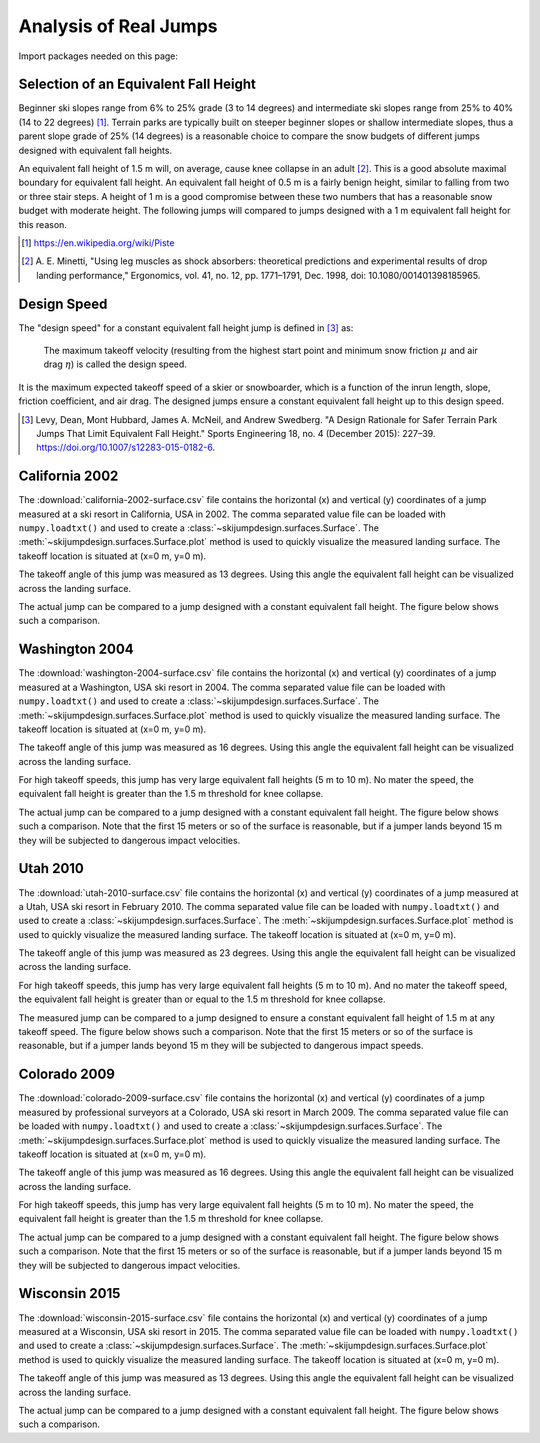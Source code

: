 ======================
Analysis of Real Jumps
======================

Import packages needed on this page:

.. plot::
   :include-source: True
   :context:

   import numpy as np
   import matplotlib.pyplot as plt
   from skijumpdesign import Skier, Surface
   from skijumpdesign.functions import make_jump, plot_efh

Selection of an Equivalent Fall Height
======================================

Beginner ski slopes range from 6% to 25% grade (3 to 14 degrees)  and
intermediate ski slopes range from 25% to 40% (14 to 22 degrees) [1]_. Terrain
parks are typically built on steeper beginner slopes or shallow intermediate
slopes, thus a parent slope grade of 25% (14 degrees) is a reasonable choice to
compare the snow budgets of different jumps designed with equivalent fall
heights.

.. plot::
   :include-source: True
   :context: close-figs
   :width: 600px

   parent_slope_grade = 0.25  # percent grade
   parent_slope_angle = -np.rad2deg(np.arctan(parent_slope_grade))  # degrees
   approach_length = 100.0  # meters
   takeoff_angle = 20.0  # degrees

   fig, ax = plt.subplots(1, 1)

   for efh, color in zip((0.5, 1.0, 1.5), ('C0', 'C1', 'C2')):
      jump = make_jump(parent_slope_angle, 0.0, approach_length,
                       takeoff_angle, efh)
      snow_budget = jump[-1]['Snow Budget']
      for i, surf in enumerate(jump[3:-2]):
         if i % 2 == 1:
            lab = 'EFH: {:1.1f} m, Snow Budget: {:1.0f} m^2'.format(efh, snow_budget)
         else:
            lab = None
         surf.plot(ax=ax, color=color, label=lab)

   ax.set_xlabel('Horizontal Position [m]')
   ax.set_ylabel('Vertical Position [m]')
   ax.set_aspect('equal')
   ax.legend()
   ax.grid()

An equivalent fall height of 1.5 m will, on average, cause knee collapse in an
adult [2]_. This is a good absolute maximal boundary for equivalent fall
height. An equivalent fall height of 0.5 m is a fairly benign height, similar
to falling from two or three stair steps. A height of 1 m is a good compromise
between these two numbers that has a reasonable snow budget with moderate
height. The following jumps will compared to jumps designed with a 1 m
equivalent fall height for this reason.

.. [1] https://en.wikipedia.org/wiki/Piste
.. [2] A. E. Minetti, "Using leg muscles as shock absorbers: theoretical
       predictions and experimental results of drop landing performance,"
       Ergonomics, vol. 41, no. 12, pp. 1771–1791, Dec. 1998, doi:
       10.1080/001401398185965.

Design Speed
============

The "design speed" for a constant equivalent fall height jump is defined in
[3]_ as:

   The maximum takeoff velocity (resulting from the highest start point and
   minimum snow friction :math:`\mu` and air drag :math:`\eta`) is called the
   design speed.

It is the maximum expected takeoff speed of a skier or snowboarder, which is a
function of the inrun length, slope, friction coefficient, and air drag. The
designed jumps ensure a constant equivalent fall height up to this design
speed.

.. [3] Levy, Dean, Mont Hubbard, James A. McNeil, and Andrew Swedberg. "A
       Design Rationale for Safer Terrain Park Jumps That Limit Equivalent Fall
       Height." Sports Engineering 18, no. 4 (December 2015): 227–39.
       https://doi.org/10.1007/s12283-015-0182-6.

California 2002
===============

The :download:`california-2002-surface.csv` file contains the horizontal (x)
and vertical (y) coordinates of a jump measured at a ski resort in California,
USA in 2002. The comma separated value file can be loaded with
``numpy.loadtxt()`` and used to create a
:class:`~skijumpdesign.surfaces.Surface`. The
:meth:`~skijumpdesign.surfaces.Surface.plot` method is used to quickly
visualize the measured landing surface. The takeoff location is situated at
(x=0 m, y=0 m).

.. plot::
   :include-source: True
   :context: close-figs
   :width: 600px

   landing_surface_data = np.loadtxt('california-2002-surface.csv',
                                     delimiter=',',  # comma separated
                                     skiprows=1)  # skip the header row

   landing_surface = Surface(landing_surface_data[:, 0],  # x values in meters
                             landing_surface_data[:, 1])  # y values in meters

   ax = landing_surface.plot()

The takeoff angle of this jump was measured as 13 degrees. Using this angle the
equivalent fall height can be visualized across the landing surface.

.. plot::
   :include-source: True
   :context: close-figs
   :width: 600px

   takeoff_angle = 30.0  # degrees
   takeoff_point = (0.0, 0.0)  # meters

   skier = Skier()

   plot_efh(landing_surface, takeoff_angle, takeoff_point,
            skier=skier, increment=1.0)

The actual jump can be compared to a jump designed with a constant equivalent
fall height. The figure below shows such a comparison.

.. plot::
   :include-source: True
   :context: close-figs
   :width: 600px

   def compare_measured_to_designed(measured_surface, equiv_fall_height,
                                    parent_slope_angle, approach_length,
                                    takeoff_angle, skier):

       # NOTE : A different Skier() object is used internally in make_jump()
       slope, approach, takeoff, landing, landing_trans, flight, outputs = \
           make_jump(parent_slope_angle, 0.0, approach_length, takeoff_angle,
                     equiv_fall_height)

       measured_surface.shift_coordinates(takeoff.end[0], takeoff.end[1])

       design_speed = flight.speed[0]
       low_speed = 1/2*design_speed
       med_speed = 3/4*design_speed

       vel_vec = np.array([np.cos(np.deg2rad(takeoff_angle)),
                           np.sin(np.deg2rad(takeoff_angle))])

       flight_low = skier.fly_to(measured_surface, init_pos=takeoff.end,
                                 init_vel=tuple(low_speed*vel_vec))
       flight_med = skier.fly_to(measured_surface, init_pos=takeoff.end,
                                 init_vel=tuple(med_speed*vel_vec))

       fig, (prof_ax, efh_ax) = plt.subplots(2, 1, sharex=True,
                                             constrained_layout=True)

       increment = 1.0

       dist, efh = measured_surface.calculate_efh(np.deg2rad(takeoff_angle),
                                                  takeoff.end, skier, increment)

       efh_ax.bar(dist, efh, color='black', align='center', width=increment/2,
                  label="Measured Landing Surface")

       dist, efh = landing.calculate_efh(np.deg2rad(takeoff_angle),
                                         takeoff.end, skier, increment)

       efh_ax.bar(dist, efh, color='C2', align='edge', width=increment/2,
                  label="Designed Landing Surface")

       dist, efh = landing_trans.calculate_efh(np.deg2rad(takeoff_angle),
                                               takeoff.end, skier, increment)

       efh_ax.bar(dist, efh, color='C2', align='edge', width=increment/2,
                  label=None)

       efh_ax.axhline(4.6, color='C1', label='Avg. 2 Storey Fall Height')
       efh_ax.axhline(3.0, color='C1', linestyle='dashed',
                      label='Avg. 1 Storey Fall Height')
       efh_ax.axhline(1.5, color='C1', linestyle='dashdot',
                      label='Knee Collapse Height')

       prof_ax = takeoff.plot(ax=prof_ax, linewidth=2, color='C2', label=None)

       prof_ax = flight_low.plot(ax=prof_ax, color='black', linestyle='dashdot',
                                 label='Flight @ {:1.0f} m/s'.format(low_speed))
       prof_ax = flight_med.plot(ax=prof_ax, color='black', linestyle='dashed',
                                 label='Flight @ {:1.0f} m/s'.format(med_speed))
       prof_ax = flight.plot(ax=prof_ax, color='black', linestyle='dotted',
                             label='Flight @ {:1.0f} m/s'.format(design_speed))

       prof_ax = landing.plot(ax=prof_ax, color='C2', linewidth=2, label=None)
       prof_ax = landing_trans.plot(ax=prof_ax, color='C2', linewidth=2,
                                    label='Designed Landing Surface')

       prof_ax = measured_surface.plot(ax=prof_ax, color='black',
                                       label="Measured Landing Surface")

       prof_ax.set_title('Design Speed: {:1.0f} m/s'.format(design_speed))

       prof_ax.set_ylabel('Vertical Position [m]')
       efh_ax.set_ylabel('Equivalent Fall Height [m]')
       efh_ax.set_xlabel('Horizontal Position [m]')

       #efh_ax.set_xlim((240, 300))
       #prof_ax.set_xlim((240, 300))
       #efh_ax.get_shared_x_axes().join(efh_ax, prof_ax)

       efh_ax.grid()
       prof_ax.grid()
       efh_ax.legend(loc='upper left')
       prof_ax.legend(loc='lower left')

       return prof_ax, efh_ax

.. plot::
   :include-source: True
   :context: close-figs
   :width: 600px

   fall_height = 1.0  # meters
   slope_angle = -8.0  # degrees
   approach_length = 180.0  # meters

   compare_measured_to_designed(landing_surface, fall_height, slope_angle,
                                approach_length, takeoff_angle, skier)

Washington 2004
===============

The :download:`washington-2004-surface.csv` file contains the horizontal (x)
and vertical (y) coordinates of a jump measured at a Washington, USA ski resort
in 2004. The comma separated value file can be loaded with ``numpy.loadtxt()``
and used to create a :class:`~skijumpdesign.surfaces.Surface`. The
:meth:`~skijumpdesign.surfaces.Surface.plot` method is used to quickly
visualize the measured landing surface. The takeoff location is situated at
(x=0 m, y=0 m).

.. plot::
   :include-source: True
   :context: close-figs
   :width: 600px

   landing_surface_data = np.loadtxt('washington-2004-surface.csv',
                                     delimiter=',',  # comma separated
                                     skiprows=1)  # skip the header row

   landing_surface = Surface(landing_surface_data[:, 0],  # x values in meters
                             landing_surface_data[:, 1])  # y values in meters

   ax = landing_surface.plot()

The takeoff angle of this jump was measured as 16 degrees. Using this angle the
equivalent fall height can be visualized across the landing surface.

.. plot::
   :include-source: True
   :context: close-figs
   :width: 600px

   takeoff_angle = 25.0  # degrees
   takeoff_point = (0.0, 0.0)  # meters

   skier = Skier()

   plot_efh(landing_surface, takeoff_angle, takeoff_point,
            skier=skier, increment=1.0)

For high takeoff speeds, this jump has very large equivalent fall heights (5 m
to 10 m). No mater the speed, the equivalent fall height is greater than the
1.5 m threshold for knee collapse.

The actual jump can be compared to a jump designed with a constant equivalent
fall height. The figure below shows such a comparison. Note that the first 15
meters or so of the surface is reasonable, but if a jumper lands beyond 15 m
they will be subjected to dangerous impact velocities.

.. plot::
   :include-source: True
   :context: close-figs
   :width: 600px

   fall_height = 1.0  # meters
   slope_angle = -10.0  # degrees
   approach_length = 220.0  # meters

   compare_measured_to_designed(landing_surface, fall_height, slope_angle,
                                approach_length, takeoff_angle, skier)

Utah 2010
=========

The :download:`utah-2010-surface.csv` file contains the horizontal (x) and
vertical (y) coordinates of a jump measured at a Utah, USA ski resort in
February 2010. The comma separated value file can be loaded with
``numpy.loadtxt()`` and used to create a
:class:`~skijumpdesign.surfaces.Surface`. The
:meth:`~skijumpdesign.surfaces.Surface.plot` method is used to quickly
visualize the measured landing surface. The takeoff location is situated at
(x=0 m, y=0 m).

.. _Brighton Ski Resort: https://en.wikipedia.org/wiki/Brighton_Ski_Resort

.. plot::
   :include-source: True
   :context: close-figs
   :width: 600px

   landing_surface_data = np.loadtxt('utah-2010-surface.csv',
                                     delimiter=',',  # comma separated
                                     skiprows=1)  # skip the header row

   landing_surface = Surface(landing_surface_data[:, 0],  # x values in meters
                             landing_surface_data[:, 1])  # y values in meters

   ax = landing_surface.plot()

The takeoff angle of this jump was measured as 23 degrees. Using this angle the
equivalent fall height can be visualized across the landing surface.

.. plot::
   :include-source: True
   :context: close-figs
   :width: 600px

   takeoff_angle = 23.0  # degrees
   takeoff_point = (0.0, 0.0)  # meters

   skier = Skier()

   plot_efh(landing_surface, takeoff_angle, takeoff_point,
            skier=skier, increment=1.0)

For high takeoff speeds, this jump has very large equivalent fall heights (5 m
to 10 m). And no mater the takeoff speed, the equivalent fall height is greater
than or equal to the 1.5 m threshold for knee collapse.

The measured jump can be compared to a jump designed to ensure a constant
equivalent fall height of 1.5 m at any takeoff speed. The figure below shows
such a comparison. Note that the first 15 meters or so of the surface is
reasonable, but if a jumper lands beyond 15 m they will be subjected to
dangerous impact speeds.

.. plot::
   :include-source: True
   :context: close-figs
   :width: 600px


   fall_height = 1.0  # meters
   slope_angle = -12.0  # degrees
   approach_length = 220.0  # meters

   compare_measured_to_designed(landing_surface, fall_height, slope_angle,
                                approach_length, takeoff_angle, skier)

Colorado 2009
=============

The :download:`colorado-2009-surface.csv` file contains the horizontal (x) and
vertical (y) coordinates of a jump measured by professional surveyors at a
Colorado, USA ski resort in March 2009. The comma separated value file can be
loaded with ``numpy.loadtxt()`` and used to create a
:class:`~skijumpdesign.surfaces.Surface`. The
:meth:`~skijumpdesign.surfaces.Surface.plot` method is used to quickly
visualize the measured landing surface. The takeoff location is situated at
(x=0 m, y=0 m).

.. plot::
   :include-source: True
   :context: close-figs
   :width: 600px

   landing_surface_data = np.loadtxt('colorado-2009-surface.csv',
                                     delimiter=',',  # comma separated
                                     skiprows=1)  # skip the header row

   landing_surface = Surface(landing_surface_data[:, 0],  # x values in meters
                             landing_surface_data[:, 1])  # y values in meters

   ax = landing_surface.plot()

The takeoff angle of this jump was measured as 16 degrees. Using this angle the
equivalent fall height can be visualized across the landing surface.

.. plot::
   :include-source: True
   :context: close-figs
   :width: 600px

   takeoff_angle = 16.0  # degrees
   takeoff_point = (0.0, 0.0)  # meters

   skier = Skier()

   plot_efh(landing_surface, takeoff_angle, takeoff_point,
            skier=skier, increment=1.0)

For high takeoff speeds, this jump has very large equivalent fall heights (5 m
to 10 m). No mater the speed, the equivalent fall height is greater than the
1.5 m threshold for knee collapse.

The actual jump can be compared to a jump designed with a constant equivalent
fall height. The figure below shows such a comparison. Note that the first 15
meters or so of the surface is reasonable, but if a jumper lands beyond 15 m
they will be subjected to dangerous impact velocities.

.. plot::
   :include-source: True
   :context: close-figs
   :width: 600px

   fall_height = 1.0  # meters
   slope_angle = -15.0  # degrees
   approach_length = 70.0  # meters

   compare_measured_to_designed(landing_surface, fall_height, slope_angle,
                                approach_length, takeoff_angle, skier)

Wisconsin 2015
==============

The :download:`wisconsin-2015-surface.csv` file contains the horizontal (x) and
vertical (y) coordinates of a jump measured at a Wisconsin, USA ski resort in
2015. The comma separated value file can be loaded with ``numpy.loadtxt()`` and
used to create a :class:`~skijumpdesign.surfaces.Surface`. The
:meth:`~skijumpdesign.surfaces.Surface.plot` method is used to quickly
visualize the measured landing surface. The takeoff location is situated at
(x=0 m, y=0 m).

.. plot::
   :include-source: True
   :context: close-figs
   :width: 600px

   landing_surface_data = np.loadtxt('wisconsin-2015-surface.csv',
                                     delimiter=',',  # comma separated
                                     skiprows=1)  # skip the header row

   landing_surface = Surface(landing_surface_data[:, 0],  # x values in meters
                             landing_surface_data[:, 1])  # y values in meters

   ax = landing_surface.plot()

The takeoff angle of this jump was measured as 13 degrees. Using this angle the
equivalent fall height can be visualized across the landing surface.

.. plot::
   :include-source: True
   :context: close-figs
   :width: 600px

   takeoff_angle = 13.0  # degrees
   takeoff_point = (0.0, 0.0)  # meters

   skier = Skier()

   plot_efh(landing_surface, takeoff_angle, takeoff_point,
            skier=skier, increment=1.0)

The actual jump can be compared to a jump designed with a constant equivalent
fall height. The figure below shows such a comparison.

.. plot::
   :include-source: True
   :context: close-figs
   :width: 600px

   fall_height = 1.0  # meters
   slope_angle = -10.0  # degrees
   approach_length = 100.0  # meters

   compare_measured_to_designed(landing_surface, fall_height, slope_angle,
                                approach_length, takeoff_angle, skier)
